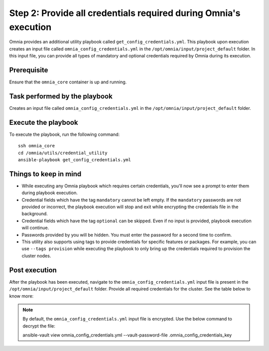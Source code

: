 Step 2: Provide all credentials required during Omnia's execution
===================================================================

Omnia provides an additional utility playbook called ``get_config_credentials.yml``. This playbook upon execution creates an input file called ``omnia_config_credentials.yml`` in the ``/opt/omnia/input/project_default`` folder.
In this input file, you can provide all types of mandatory and optional credentials required by Omnia during its execution.

Prerequisite
---------------

Ensure that the ``omnia_core`` container is up and running.

Task performed by the playbook
---------------------------------

Creates an input file called ``omnia_config_credentials.yml`` in the ``/opt/omnia/input/project_default`` folder.

Execute the playbook
----------------------

To execute the playbook, run the following command: ::

    ssh omnia_core
    cd /omnia/utils/credential_utility
    ansible-playbook get_config_credentials.yml

Things to keep in mind
------------------------

* While executing any Omnia playbook which requires certain credentials, you'll now see a prompt to enter them during playbook execution.
* Credential fields which have the tag ``mandatory`` cannot be left empty. If the ``mandatory`` passwords are not provided or incorrect, the playbook execution will stop and exit while encrypting the credentials file in the background.
* Credential fields which have the tag ``optional`` can be skipped. Even if no input is provided, playbook execution will continue.
* Passwords provided by you will be hidden. You must enter the password for a second time to confirm.
* This utility also supports using tags to provide credentials for specific features or packages. For example, you can use ``--tags provision`` while executing the playbook to only bring up the credentials required to provision the cluster nodes.

Post execution
----------------

After the playbook has been executed, navigate to the ``omnia_config_credentials.yml`` input file is present in the ``/opt/omnia/input/project_default`` folder.
Provide all required credentials for the cluster. See the table below to know more:

.. note:: By default, the ``omnia_config_credentials.yml`` input file is encrypted. Use the below command to decrypt the file: ::
    
    ansible-vault view omnia_config_credentials.yml --vault-password-file .omnia_config_credentials_key
    
.. csv-table:: Omnia credentials
   :file: ../../Tables/credentials_utility.csv
   :header-rows: 1
   :keepspace: